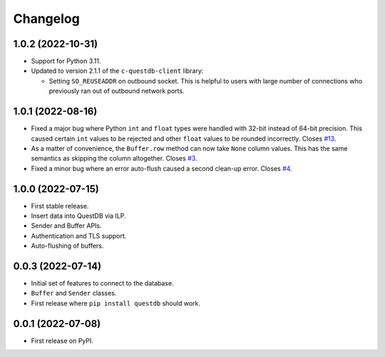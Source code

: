 
Changelog
=========

1.0.2 (2022-10-31)
------------------

* Support for Python 3.11.
* Updated to version 2.1.1 of the ``c-questdb-client`` library:

  * Setting ``SO_REUSEADDR`` on outbound socket. This is helpful to users with large number of connections who previously ran out of outbound network ports.


1.0.1 (2022-08-16)
------------------

* Fixed a major bug where Python ``int`` and ``float`` types were handled with
  32-bit instead of 64-bit precision. This caused certain ``int`` values to be
  rejected and other ``float`` values to be rounded incorrectly.
  Closes `#13 <https://github.com/questdb/py-questdb-client/issues/13>`_.
* As a matter of convenience, the ``Buffer.row`` method can now take ``None`` column
  values. This has the same semantics as skipping the column altogether.
  Closes `#3 <https://github.com/questdb/py-questdb-client/issues/3>`_.
* Fixed a minor bug where an error auto-flush caused a second clean-up error.
  Closes `#4 <https://github.com/questdb/py-questdb-client/issues/4>`_.


1.0.0 (2022-07-15)
------------------

* First stable release.
* Insert data into QuestDB via ILP.
* Sender and Buffer APIs.
* Authentication and TLS support.
* Auto-flushing of buffers.


0.0.3 (2022-07-14)
------------------

* Initial set of features to connect to the database.
* ``Buffer`` and ``Sender`` classes.
* First release where ``pip install questdb`` should work.


0.0.1 (2022-07-08)
------------------

* First release on PyPI.
